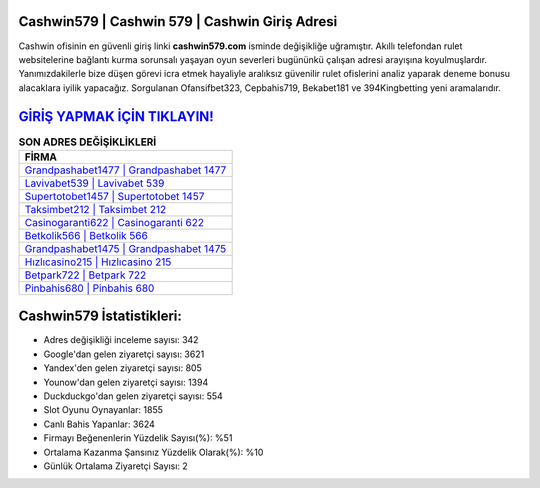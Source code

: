 ﻿Cashwin579 | Cashwin 579 | Cashwin Giriş Adresi
===================================

.. image:: images/cashwin-giris.jpg
   :width: 600
   
Cashwin ofisinin en güvenli giriş linki **cashwin579.com** isminde değişikliğe uğramıştır. Akıllı telefondan rulet websitelerine bağlantı kurma sorunsalı yaşayan oyun severleri bugününkü çalışan adresi arayışına koyulmuşlardır. Yanımızdakilerle bize düşen görevi icra etmek hayaliyle aralıksız güvenilir rulet ofislerini analiz yaparak deneme bonusu alacaklara iyilik yapacağız. Sorgulanan Ofansifbet323, Cepbahis719, Bekabet181 ve 394Kingbetting yeni aramalarıdır.

`GİRİŞ YAPMAK İÇİN TIKLAYIN! <https://urlday.cc/git>`_
==============

.. list-table:: **SON ADRES DEĞİŞİKLİKLERİ**
   :widths: 100
   :header-rows: 1

   * - FİRMA
   * - `Grandpashabet1477 | Grandpashabet 1477 <grandpashabet1477-grandpashabet-1477-grandpashabet-giris-adresi.html>`_
   * - `Lavivabet539 | Lavivabet 539 <lavivabet539-lavivabet-539-lavivabet-giris-adresi.html>`_
   * - `Supertotobet1457 | Supertotobet 1457 <supertotobet1457-supertotobet-1457-supertotobet-giris-adresi.html>`_	 
   * - `Taksimbet212 | Taksimbet 212 <taksimbet212-taksimbet-212-taksimbet-giris-adresi.html>`_	 
   * - `Casinogaranti622 | Casinogaranti 622 <casinogaranti622-casinogaranti-622-casinogaranti-giris-adresi.html>`_ 
   * - `Betkolik566 | Betkolik 566 <betkolik566-betkolik-566-betkolik-giris-adresi.html>`_
   * - `Grandpashabet1475 | Grandpashabet 1475 <grandpashabet1475-grandpashabet-1475-grandpashabet-giris-adresi.html>`_	 
   * - `Hızlıcasino215 | Hızlıcasino 215 <hizlicasino215-hizlicasino-215-hizlicasino-giris-adresi.html>`_
   * - `Betpark722 | Betpark 722 <betpark722-betpark-722-betpark-giris-adresi.html>`_
   * - `Pinbahis680 | Pinbahis 680 <pinbahis680-pinbahis-680-pinbahis-giris-adresi.html>`_
	 
Cashwin579 İstatistikleri:
===================================	 
* Adres değişikliği inceleme sayısı: 342
* Google'dan gelen ziyaretçi sayısı: 3621
* Yandex'den gelen ziyaretçi sayısı: 805
* Younow'dan gelen ziyaretçi sayısı: 1394
* Duckduckgo'dan gelen ziyaretçi sayısı: 554
* Slot Oyunu Oynayanlar: 1855
* Canlı Bahis Yapanlar: 3624
* Firmayı Beğenenlerin Yüzdelik Sayısı(%): %51
* Ortalama Kazanma Şansınız Yüzdelik Olarak(%): %10
* Günlük Ortalama Ziyaretçi Sayısı: 2
